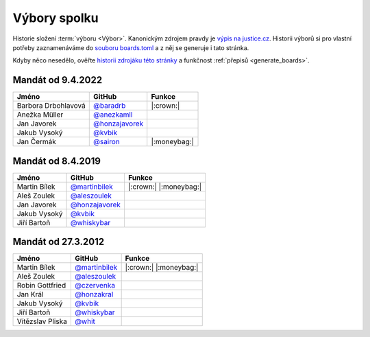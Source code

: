 Výbory spolku
=============

Historie složení :term:`výboru <Výbor>`. Kanonickým zdrojem pravdy je `výpis na justice.cz <https://or.justice.cz/ias/ui/rejstrik-firma.vysledky?subjektId=760829&typ=UPLNY>`_. Historii výborů si pro vlastní potřeby zaznamenáváme do `souboru boards.toml <https://github.com/pyvec/docs.pyvec.org/blob/master/src/pyvec_docs/boards.toml>`_ a z něj se generuje i tato stránka.

Kdyby něco nesedělo, ověřte `historii zdrojáku této stránky <https://github.com/pyvec/docs.pyvec.org/commits/master/docs/operations/boards.rst>`_ a funkčnost :ref:`přepisů <generate_boards>`.

.. Soubor docs/operations/boards.rst je generován skriptem scripts/generate_boards.py ze šablony docs/operations/boards.rst.jinja. Neupravovat ručně!


Mandát od 9.4.2022
-------------------------------------------------

.. csv-table::
   :header: "Jméno", "GitHub", "Funkce"

   Barbora Drbohlavová, `@baradrb <https://github.com/baradrb>`_, |:crown:|
   Anežka Müller, `@anezkamll <https://github.com/anezkamll>`_,
   Jan Javorek, `@honzajavorek <https://github.com/honzajavorek>`_,
   Jakub Vysoký, `@kvbik <https://github.com/kvbik>`_,
   Jan Čermák, `@sairon <https://github.com/sairon>`_, |:moneybag:|

Mandát od 8.4.2019
-------------------------------------------------

.. csv-table::
   :header: "Jméno", "GitHub", "Funkce"

   Martin Bílek, `@martinbilek <https://github.com/martinbilek>`_, |:crown:| |:moneybag:|
   Aleš Zoulek, `@aleszoulek <https://github.com/aleszoulek>`_,
   Jan Javorek, `@honzajavorek <https://github.com/honzajavorek>`_,
   Jakub Vysoký, `@kvbik <https://github.com/kvbik>`_,
   Jiří Bartoň, `@whiskybar <https://github.com/whiskybar>`_,

Mandát od 27.3.2012
-------------------------------------------------

.. csv-table::
   :header: "Jméno", "GitHub", "Funkce"

   Martin Bílek, `@martinbilek <https://github.com/martinbilek>`_, |:crown:| |:moneybag:|
   Aleš Zoulek, `@aleszoulek <https://github.com/aleszoulek>`_,
   Robin Gottfried, `@czervenka <https://github.com/czervenka>`_,
   Jan Král, `@honzakral <https://github.com/honzakral>`_,
   Jakub Vysoký, `@kvbik <https://github.com/kvbik>`_,
   Jiří Bartoň, `@whiskybar <https://github.com/whiskybar>`_,
   Vítězslav Pliska, `@whit <https://github.com/whit>`_,

